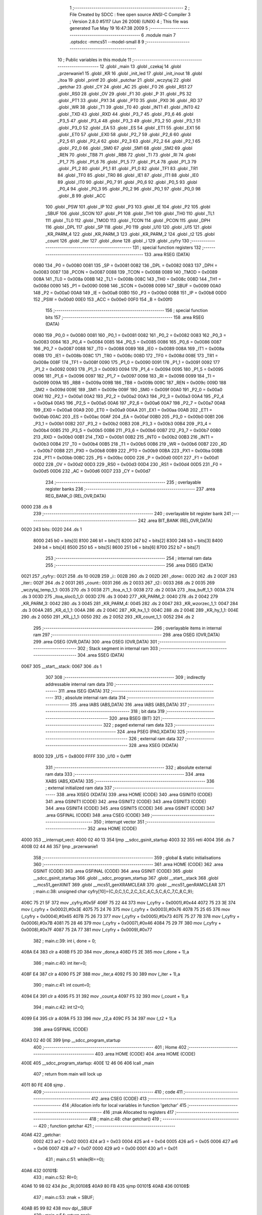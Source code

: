                               1 ;--------------------------------------------------------
                              2 ; File Created by SDCC : free open source ANSI-C Compiler
                              3 ; Version 2.8.0 #5117 (Jun 26 2008) (UNIX)
                              4 ; This file was generated Tue May 19 16:47:38 2009
                              5 ;--------------------------------------------------------
                              6 	.module main
                              7 	.optsdcc -mmcs51 --model-small
                              8 	
                              9 ;--------------------------------------------------------
                             10 ; Public variables in this module
                             11 ;--------------------------------------------------------
                             12 	.globl _main
                             13 	.globl _czekaj
                             14 	.globl _przerwanie1
                             15 	.globl _KR
                             16 	.globl _init_led
                             17 	.globl _init_inout
                             18 	.globl _itoa
                             19 	.globl _printf
                             20 	.globl _putchar
                             21 	.globl _wczytaj
                             22 	.globl _getchar
                             23 	.globl _CY
                             24 	.globl _AC
                             25 	.globl _F0
                             26 	.globl _RS1
                             27 	.globl _RS0
                             28 	.globl _OV
                             29 	.globl _F1
                             30 	.globl _P
                             31 	.globl _PS
                             32 	.globl _PT1
                             33 	.globl _PX1
                             34 	.globl _PT0
                             35 	.globl _PX0
                             36 	.globl _RD
                             37 	.globl _WR
                             38 	.globl _T1
                             39 	.globl _T0
                             40 	.globl _INT1
                             41 	.globl _INT0
                             42 	.globl _TXD
                             43 	.globl _RXD
                             44 	.globl _P3_7
                             45 	.globl _P3_6
                             46 	.globl _P3_5
                             47 	.globl _P3_4
                             48 	.globl _P3_3
                             49 	.globl _P3_2
                             50 	.globl _P3_1
                             51 	.globl _P3_0
                             52 	.globl _EA
                             53 	.globl _ES
                             54 	.globl _ET1
                             55 	.globl _EX1
                             56 	.globl _ET0
                             57 	.globl _EX0
                             58 	.globl _P2_7
                             59 	.globl _P2_6
                             60 	.globl _P2_5
                             61 	.globl _P2_4
                             62 	.globl _P2_3
                             63 	.globl _P2_2
                             64 	.globl _P2_1
                             65 	.globl _P2_0
                             66 	.globl _SM0
                             67 	.globl _SM1
                             68 	.globl _SM2
                             69 	.globl _REN
                             70 	.globl _TB8
                             71 	.globl _RB8
                             72 	.globl _TI
                             73 	.globl _RI
                             74 	.globl _P1_7
                             75 	.globl _P1_6
                             76 	.globl _P1_5
                             77 	.globl _P1_4
                             78 	.globl _P1_3
                             79 	.globl _P1_2
                             80 	.globl _P1_1
                             81 	.globl _P1_0
                             82 	.globl _TF1
                             83 	.globl _TR1
                             84 	.globl _TF0
                             85 	.globl _TR0
                             86 	.globl _IE1
                             87 	.globl _IT1
                             88 	.globl _IE0
                             89 	.globl _IT0
                             90 	.globl _P0_7
                             91 	.globl _P0_6
                             92 	.globl _P0_5
                             93 	.globl _P0_4
                             94 	.globl _P0_3
                             95 	.globl _P0_2
                             96 	.globl _P0_1
                             97 	.globl _P0_0
                             98 	.globl _B
                             99 	.globl _ACC
                            100 	.globl _PSW
                            101 	.globl _IP
                            102 	.globl _P3
                            103 	.globl _IE
                            104 	.globl _P2
                            105 	.globl _SBUF
                            106 	.globl _SCON
                            107 	.globl _P1
                            108 	.globl _TH1
                            109 	.globl _TH0
                            110 	.globl _TL1
                            111 	.globl _TL0
                            112 	.globl _TMOD
                            113 	.globl _TCON
                            114 	.globl _PCON
                            115 	.globl _DPH
                            116 	.globl _DPL
                            117 	.globl _SP
                            118 	.globl _P0
                            119 	.globl _U10
                            120 	.globl _U15
                            121 	.globl _KR_PARM_4
                            122 	.globl _KR_PARM_3
                            123 	.globl _KR_PARM_2
                            124 	.globl _t2
                            125 	.globl _count
                            126 	.globl _iter
                            127 	.globl _done
                            128 	.globl _i
                            129 	.globl _cyfry
                            130 ;--------------------------------------------------------
                            131 ; special function registers
                            132 ;--------------------------------------------------------
                            133 	.area RSEG    (DATA)
                    0080    134 _P0	=	0x0080
                    0081    135 _SP	=	0x0081
                    0082    136 _DPL	=	0x0082
                    0083    137 _DPH	=	0x0083
                    0087    138 _PCON	=	0x0087
                    0088    139 _TCON	=	0x0088
                    0089    140 _TMOD	=	0x0089
                    008A    141 _TL0	=	0x008a
                    008B    142 _TL1	=	0x008b
                    008C    143 _TH0	=	0x008c
                    008D    144 _TH1	=	0x008d
                    0090    145 _P1	=	0x0090
                    0098    146 _SCON	=	0x0098
                    0099    147 _SBUF	=	0x0099
                    00A0    148 _P2	=	0x00a0
                    00A8    149 _IE	=	0x00a8
                    00B0    150 _P3	=	0x00b0
                    00B8    151 _IP	=	0x00b8
                    00D0    152 _PSW	=	0x00d0
                    00E0    153 _ACC	=	0x00e0
                    00F0    154 _B	=	0x00f0
                            155 ;--------------------------------------------------------
                            156 ; special function bits
                            157 ;--------------------------------------------------------
                            158 	.area RSEG    (DATA)
                    0080    159 _P0_0	=	0x0080
                    0081    160 _P0_1	=	0x0081
                    0082    161 _P0_2	=	0x0082
                    0083    162 _P0_3	=	0x0083
                    0084    163 _P0_4	=	0x0084
                    0085    164 _P0_5	=	0x0085
                    0086    165 _P0_6	=	0x0086
                    0087    166 _P0_7	=	0x0087
                    0088    167 _IT0	=	0x0088
                    0089    168 _IE0	=	0x0089
                    008A    169 _IT1	=	0x008a
                    008B    170 _IE1	=	0x008b
                    008C    171 _TR0	=	0x008c
                    008D    172 _TF0	=	0x008d
                    008E    173 _TR1	=	0x008e
                    008F    174 _TF1	=	0x008f
                    0090    175 _P1_0	=	0x0090
                    0091    176 _P1_1	=	0x0091
                    0092    177 _P1_2	=	0x0092
                    0093    178 _P1_3	=	0x0093
                    0094    179 _P1_4	=	0x0094
                    0095    180 _P1_5	=	0x0095
                    0096    181 _P1_6	=	0x0096
                    0097    182 _P1_7	=	0x0097
                    0098    183 _RI	=	0x0098
                    0099    184 _TI	=	0x0099
                    009A    185 _RB8	=	0x009a
                    009B    186 _TB8	=	0x009b
                    009C    187 _REN	=	0x009c
                    009D    188 _SM2	=	0x009d
                    009E    189 _SM1	=	0x009e
                    009F    190 _SM0	=	0x009f
                    00A0    191 _P2_0	=	0x00a0
                    00A1    192 _P2_1	=	0x00a1
                    00A2    193 _P2_2	=	0x00a2
                    00A3    194 _P2_3	=	0x00a3
                    00A4    195 _P2_4	=	0x00a4
                    00A5    196 _P2_5	=	0x00a5
                    00A6    197 _P2_6	=	0x00a6
                    00A7    198 _P2_7	=	0x00a7
                    00A8    199 _EX0	=	0x00a8
                    00A9    200 _ET0	=	0x00a9
                    00AA    201 _EX1	=	0x00aa
                    00AB    202 _ET1	=	0x00ab
                    00AC    203 _ES	=	0x00ac
                    00AF    204 _EA	=	0x00af
                    00B0    205 _P3_0	=	0x00b0
                    00B1    206 _P3_1	=	0x00b1
                    00B2    207 _P3_2	=	0x00b2
                    00B3    208 _P3_3	=	0x00b3
                    00B4    209 _P3_4	=	0x00b4
                    00B5    210 _P3_5	=	0x00b5
                    00B6    211 _P3_6	=	0x00b6
                    00B7    212 _P3_7	=	0x00b7
                    00B0    213 _RXD	=	0x00b0
                    00B1    214 _TXD	=	0x00b1
                    00B2    215 _INT0	=	0x00b2
                    00B3    216 _INT1	=	0x00b3
                    00B4    217 _T0	=	0x00b4
                    00B5    218 _T1	=	0x00b5
                    00B6    219 _WR	=	0x00b6
                    00B7    220 _RD	=	0x00b7
                    00B8    221 _PX0	=	0x00b8
                    00B9    222 _PT0	=	0x00b9
                    00BA    223 _PX1	=	0x00ba
                    00BB    224 _PT1	=	0x00bb
                    00BC    225 _PS	=	0x00bc
                    00D0    226 _P	=	0x00d0
                    00D1    227 _F1	=	0x00d1
                    00D2    228 _OV	=	0x00d2
                    00D3    229 _RS0	=	0x00d3
                    00D4    230 _RS1	=	0x00d4
                    00D5    231 _F0	=	0x00d5
                    00D6    232 _AC	=	0x00d6
                    00D7    233 _CY	=	0x00d7
                            234 ;--------------------------------------------------------
                            235 ; overlayable register banks
                            236 ;--------------------------------------------------------
                            237 	.area REG_BANK_0	(REL,OVR,DATA)
   0000                     238 	.ds 8
                            239 ;--------------------------------------------------------
                            240 ; overlayable bit register bank
                            241 ;--------------------------------------------------------
                            242 	.area BIT_BANK	(REL,OVR,DATA)
   0020                     243 bits:
   0020                     244 	.ds 1
                    8000    245 	b0 = bits[0]
                    8100    246 	b1 = bits[1]
                    8200    247 	b2 = bits[2]
                    8300    248 	b3 = bits[3]
                    8400    249 	b4 = bits[4]
                    8500    250 	b5 = bits[5]
                    8600    251 	b6 = bits[6]
                    8700    252 	b7 = bits[7]
                            253 ;--------------------------------------------------------
                            254 ; internal ram data
                            255 ;--------------------------------------------------------
                            256 	.area DSEG    (DATA)
   0021                     257 _cyfry::
   0021                     258 	.ds 10
   002B                     259 _i::
   002B                     260 	.ds 2
   002D                     261 _done::
   002D                     262 	.ds 2
   002F                     263 _iter::
   002F                     264 	.ds 2
   0031                     265 _count::
   0031                     266 	.ds 2
   0033                     267 _t2::
   0033                     268 	.ds 2
   0035                     269 _wczytaj_temp_1_1:
   0035                     270 	.ds 3
   0038                     271 _itoa_n_1_1:
   0038                     272 	.ds 2
   003A                     273 _itoa_buff_1_1:
   003A                     274 	.ds 3
   003D                     275 _itoa_sloc0_1_0:
   003D                     276 	.ds 3
   0040                     277 _KR_PARM_2:
   0040                     278 	.ds 2
   0042                     279 _KR_PARM_3:
   0042                     280 	.ds 3
   0045                     281 _KR_PARM_4:
   0045                     282 	.ds 2
   0047                     283 _KR_wzorzec_1_1:
   0047                     284 	.ds 3
   004A                     285 _KR_d_1_1:
   004A                     286 	.ds 2
   004C                     287 _KR_hx_1_1:
   004C                     288 	.ds 2
   004E                     289 _KR_hy_1_1:
   004E                     290 	.ds 2
   0050                     291 _KR_j_1_1:
   0050                     292 	.ds 2
   0052                     293 _KR_count_1_1:
   0052                     294 	.ds 2
                            295 ;--------------------------------------------------------
                            296 ; overlayable items in internal ram 
                            297 ;--------------------------------------------------------
                            298 	.area	OSEG    (OVR,DATA)
                            299 	.area	OSEG    (OVR,DATA)
                            300 	.area	OSEG    (OVR,DATA)
                            301 ;--------------------------------------------------------
                            302 ; Stack segment in internal ram 
                            303 ;--------------------------------------------------------
                            304 	.area	SSEG	(DATA)
   0067                     305 __start__stack:
   0067                     306 	.ds	1
                            307 
                            308 ;--------------------------------------------------------
                            309 ; indirectly addressable internal ram data
                            310 ;--------------------------------------------------------
                            311 	.area ISEG    (DATA)
                            312 ;--------------------------------------------------------
                            313 ; absolute internal ram data
                            314 ;--------------------------------------------------------
                            315 	.area IABS    (ABS,DATA)
                            316 	.area IABS    (ABS,DATA)
                            317 ;--------------------------------------------------------
                            318 ; bit data
                            319 ;--------------------------------------------------------
                            320 	.area BSEG    (BIT)
                            321 ;--------------------------------------------------------
                            322 ; paged external ram data
                            323 ;--------------------------------------------------------
                            324 	.area PSEG    (PAG,XDATA)
                            325 ;--------------------------------------------------------
                            326 ; external ram data
                            327 ;--------------------------------------------------------
                            328 	.area XSEG    (XDATA)
                    8000    329 _U15	=	0x8000
                    FFFF    330 _U10	=	0xffff
                            331 ;--------------------------------------------------------
                            332 ; absolute external ram data
                            333 ;--------------------------------------------------------
                            334 	.area XABS    (ABS,XDATA)
                            335 ;--------------------------------------------------------
                            336 ; external initialized ram data
                            337 ;--------------------------------------------------------
                            338 	.area XISEG   (XDATA)
                            339 	.area HOME    (CODE)
                            340 	.area GSINIT0 (CODE)
                            341 	.area GSINIT1 (CODE)
                            342 	.area GSINIT2 (CODE)
                            343 	.area GSINIT3 (CODE)
                            344 	.area GSINIT4 (CODE)
                            345 	.area GSINIT5 (CODE)
                            346 	.area GSINIT  (CODE)
                            347 	.area GSFINAL (CODE)
                            348 	.area CSEG    (CODE)
                            349 ;--------------------------------------------------------
                            350 ; interrupt vector 
                            351 ;--------------------------------------------------------
                            352 	.area HOME    (CODE)
   4000                     353 __interrupt_vect:
   4000 02 40 13            354 	ljmp	__sdcc_gsinit_startup
   4003 32                  355 	reti
   4004                     356 	.ds	7
   400B 02 44 A6            357 	ljmp	_przerwanie1
                            358 ;--------------------------------------------------------
                            359 ; global & static initialisations
                            360 ;--------------------------------------------------------
                            361 	.area HOME    (CODE)
                            362 	.area GSINIT  (CODE)
                            363 	.area GSFINAL (CODE)
                            364 	.area GSINIT  (CODE)
                            365 	.globl __sdcc_gsinit_startup
                            366 	.globl __sdcc_program_startup
                            367 	.globl __start__stack
                            368 	.globl __mcs51_genXINIT
                            369 	.globl __mcs51_genXRAMCLEAR
                            370 	.globl __mcs51_genRAMCLEAR
                            371 ;	main.c:38: unsigned char cyfry[10]={C_0,C_1,C_2,C_3,C_4,C_5,C_6,C_7,C_8,C_9};
   406C 75 21 5F            372 	mov	_cyfry,#0x5F
   406F 75 22 44            373 	mov	(_cyfry + 0x0001),#0x44
   4072 75 23 3E            374 	mov	(_cyfry + 0x0002),#0x3E
   4075 75 24 76            375 	mov	(_cyfry + 0x0003),#0x76
   4078 75 25 65            376 	mov	(_cyfry + 0x0004),#0x65
   407B 75 26 73            377 	mov	(_cyfry + 0x0005),#0x73
   407E 75 27 7B            378 	mov	(_cyfry + 0x0006),#0x7B
   4081 75 28 46            379 	mov	(_cyfry + 0x0007),#0x46
   4084 75 29 7F            380 	mov	(_cyfry + 0x0008),#0x7F
   4087 75 2A 77            381 	mov	(_cyfry + 0x0009),#0x77
                            382 ;	main.c:39: int i, done = 0;
   408A E4                  383 	clr	a
   408B F5 2D               384 	mov	_done,a
   408D F5 2E               385 	mov	(_done + 1),a
                            386 ;	main.c:40: int iter=0;
   408F E4                  387 	clr	a
   4090 F5 2F               388 	mov	_iter,a
   4092 F5 30               389 	mov	(_iter + 1),a
                            390 ;	main.c:41: int count=0;
   4094 E4                  391 	clr	a
   4095 F5 31               392 	mov	_count,a
   4097 F5 32               393 	mov	(_count + 1),a
                            394 ;	main.c:42: int t2=0;
   4099 E4                  395 	clr	a
   409A F5 33               396 	mov	_t2,a
   409C F5 34               397 	mov	(_t2 + 1),a
                            398 	.area GSFINAL (CODE)
   40A3 02 40 0E            399 	ljmp	__sdcc_program_startup
                            400 ;--------------------------------------------------------
                            401 ; Home
                            402 ;--------------------------------------------------------
                            403 	.area HOME    (CODE)
                            404 	.area HOME    (CODE)
   400E                     405 __sdcc_program_startup:
   400E 12 46 06            406 	lcall	_main
                            407 ;	return from main will lock up
   4011 80 FE               408 	sjmp .
                            409 ;--------------------------------------------------------
                            410 ; code
                            411 ;--------------------------------------------------------
                            412 	.area CSEG    (CODE)
                            413 ;------------------------------------------------------------
                            414 ;Allocation info for local variables in function 'getchar'
                            415 ;------------------------------------------------------------
                            416 ;znak                      Allocated to registers 
                            417 ;------------------------------------------------------------
                            418 ;	main.c:48: char getchar()
                            419 ;	-----------------------------------------
                            420 ;	 function getchar
                            421 ;	-----------------------------------------
   40A6                     422 _getchar:
                    0002    423 	ar2 = 0x02
                    0003    424 	ar3 = 0x03
                    0004    425 	ar4 = 0x04
                    0005    426 	ar5 = 0x05
                    0006    427 	ar6 = 0x06
                    0007    428 	ar7 = 0x07
                    0000    429 	ar0 = 0x00
                    0001    430 	ar1 = 0x01
                            431 ;	main.c:51: while(RI==0);
   40A6                     432 00101$:
                            433 ;	main.c:52: RI=0;	
   40A6 10 98 02            434 	jbc	_RI,00108$
   40A9 80 FB               435 	sjmp	00101$
   40AB                     436 00108$:
                            437 ;	main.c:53: znak = SBUF;
   40AB 85 99 82            438 	mov	dpl,_SBUF
                            439 ;	main.c:54: return znak;
   40AE 22                  440 	ret
                            441 ;------------------------------------------------------------
                            442 ;Allocation info for local variables in function 'wczytaj'
                            443 ;------------------------------------------------------------
                            444 ;k                         Allocated to registers r7 r0 
                            445 ;max                       Allocated to registers r2 r3 
                            446 ;temp                      Allocated with name '_wczytaj_temp_1_1'
                            447 ;------------------------------------------------------------
                            448 ;	main.c:57: char* wczytaj()
                            449 ;	-----------------------------------------
                            450 ;	 function wczytaj
                            451 ;	-----------------------------------------
   40AF                     452 _wczytaj:
                            453 ;	main.c:60: int max=1024;
   40AF 7A 00               454 	mov	r2,#0x00
   40B1 7B 04               455 	mov	r3,#0x04
                            456 ;	main.c:61: char *temp=(char*)malloc(sizeof(char)*1024);
   40B3 90 04 00            457 	mov	dptr,#0x0400
   40B6 C0 02               458 	push	ar2
   40B8 C0 03               459 	push	ar3
   40BA 12 49 5B            460 	lcall	_malloc
   40BD AC 82               461 	mov	r4,dpl
   40BF AD 83               462 	mov	r5,dph
   40C1 D0 03               463 	pop	ar3
   40C3 D0 02               464 	pop	ar2
   40C5 8C 35               465 	mov	_wczytaj_temp_1_1,r4
   40C7 8D 36               466 	mov	(_wczytaj_temp_1_1 + 1),r5
   40C9 75 37 00            467 	mov	(_wczytaj_temp_1_1 + 2),#0x00
                            468 ;	main.c:62: while((temp[k]=getchar())!='#')
   40CC 7F 00               469 	mov	r7,#0x00
   40CE 78 00               470 	mov	r0,#0x00
   40D0                     471 00103$:
   40D0 EF                  472 	mov	a,r7
   40D1 25 35               473 	add	a,_wczytaj_temp_1_1
   40D3 F9                  474 	mov	r1,a
   40D4 E8                  475 	mov	a,r0
   40D5 35 36               476 	addc	a,(_wczytaj_temp_1_1 + 1)
   40D7 FC                  477 	mov	r4,a
   40D8 AD 37               478 	mov	r5,(_wczytaj_temp_1_1 + 2)
   40DA C0 02               479 	push	ar2
   40DC C0 03               480 	push	ar3
   40DE C0 04               481 	push	ar4
   40E0 C0 05               482 	push	ar5
   40E2 C0 07               483 	push	ar7
   40E4 C0 00               484 	push	ar0
   40E6 C0 01               485 	push	ar1
   40E8 12 40 A6            486 	lcall	_getchar
   40EB AE 82               487 	mov	r6,dpl
   40ED D0 01               488 	pop	ar1
   40EF D0 00               489 	pop	ar0
   40F1 D0 07               490 	pop	ar7
   40F3 D0 05               491 	pop	ar5
   40F5 D0 04               492 	pop	ar4
   40F7 D0 03               493 	pop	ar3
   40F9 D0 02               494 	pop	ar2
   40FB 89 82               495 	mov	dpl,r1
   40FD 8C 83               496 	mov	dph,r4
   40FF 8D F0               497 	mov	b,r5
   4101 EE                  498 	mov	a,r6
   4102 12 47 F1            499 	lcall	__gptrput
   4105 BE 23 02            500 	cjne	r6,#0x23,00112$
   4108 80 3D               501 	sjmp	00105$
   410A                     502 00112$:
                            503 ;	main.c:64: ++k;
   410A 0F                  504 	inc	r7
   410B BF 00 01            505 	cjne	r7,#0x00,00113$
   410E 08                  506 	inc	r0
   410F                     507 00113$:
                            508 ;	main.c:65: if(k>=max)
   410F C3                  509 	clr	c
   4110 EF                  510 	mov	a,r7
   4111 9A                  511 	subb	a,r2
   4112 E8                  512 	mov	a,r0
   4113 64 80               513 	xrl	a,#0x80
   4115 8B F0               514 	mov	b,r3
   4117 63 F0 80            515 	xrl	b,#0x80
   411A 95 F0               516 	subb	a,b
   411C 40 B2               517 	jc	00103$
                            518 ;	main.c:67: max*=2;
   411E EB                  519 	mov	a,r3
   411F CA                  520 	xch	a,r2
   4120 25 E0               521 	add	a,acc
   4122 CA                  522 	xch	a,r2
   4123 33                  523 	rlc	a
   4124 FB                  524 	mov	r3,a
                            525 ;	main.c:68: realloc(temp,max);
   4125 8A 08               526 	mov	_realloc_PARM_2,r2
   4127 8B 09               527 	mov	(_realloc_PARM_2 + 1),r3
   4129 85 35 82            528 	mov	dpl,_wczytaj_temp_1_1
   412C 85 36 83            529 	mov	dph,(_wczytaj_temp_1_1 + 1)
   412F 85 37 F0            530 	mov	b,(_wczytaj_temp_1_1 + 2)
   4132 C0 02               531 	push	ar2
   4134 C0 03               532 	push	ar3
   4136 C0 07               533 	push	ar7
   4138 C0 00               534 	push	ar0
   413A 12 46 17            535 	lcall	_realloc
   413D D0 00               536 	pop	ar0
   413F D0 07               537 	pop	ar7
   4141 D0 03               538 	pop	ar3
   4143 D0 02               539 	pop	ar2
   4145 80 89               540 	sjmp	00103$
   4147                     541 00105$:
                            542 ;	main.c:71: temp[k]='\0';
   4147 89 82               543 	mov	dpl,r1
   4149 8C 83               544 	mov	dph,r4
   414B 8D F0               545 	mov	b,r5
   414D E4                  546 	clr	a
   414E 12 47 F1            547 	lcall	__gptrput
                            548 ;	main.c:72: return temp;
   4151 85 35 82            549 	mov	dpl,_wczytaj_temp_1_1
   4154 85 36 83            550 	mov	dph,(_wczytaj_temp_1_1 + 1)
   4157 85 37 F0            551 	mov	b,(_wczytaj_temp_1_1 + 2)
   415A 22                  552 	ret
                            553 ;------------------------------------------------------------
                            554 ;Allocation info for local variables in function 'putchar'
                            555 ;------------------------------------------------------------
                            556 ;znak                      Allocated to registers 
                            557 ;------------------------------------------------------------
                            558 ;	main.c:75: void putchar(char znak)
                            559 ;	-----------------------------------------
                            560 ;	 function putchar
                            561 ;	-----------------------------------------
   415B                     562 _putchar:
   415B 85 82 99            563 	mov	_SBUF,dpl
                            564 ;	main.c:78: while(TI==0);	
   415E                     565 00101$:
                            566 ;	main.c:79: TI = 0;	
   415E 10 99 02            567 	jbc	_TI,00108$
   4161 80 FB               568 	sjmp	00101$
   4163                     569 00108$:
   4163 22                  570 	ret
                            571 ;------------------------------------------------------------
                            572 ;Allocation info for local variables in function 'printf'
                            573 ;------------------------------------------------------------
                            574 ;temp                      Allocated to registers r2 r3 r4 
                            575 ;------------------------------------------------------------
                            576 ;	main.c:82: void printf(char *temp)
                            577 ;	-----------------------------------------
                            578 ;	 function printf
                            579 ;	-----------------------------------------
   4164                     580 _printf:
   4164 AA 82               581 	mov	r2,dpl
   4166 AB 83               582 	mov	r3,dph
   4168 AC F0               583 	mov	r4,b
                            584 ;	main.c:84: while(temp[i]!=0)
   416A E4                  585 	clr	a
   416B F5 2B               586 	mov	_i,a
   416D F5 2C               587 	mov	(_i + 1),a
                            588 ;	main.c:85: {
   416F                     589 00101$:
   416F E5 2B               590 	mov	a,_i
   4171 2A                  591 	add	a,r2
   4172 FD                  592 	mov	r5,a
   4173 E5 2C               593 	mov	a,(_i + 1)
   4175 3B                  594 	addc	a,r3
   4176 FE                  595 	mov	r6,a
   4177 8C 07               596 	mov	ar7,r4
   4179 8D 82               597 	mov	dpl,r5
   417B 8E 83               598 	mov	dph,r6
   417D 8F F0               599 	mov	b,r7
   417F 12 4B C2            600 	lcall	__gptrget
   4182 FD                  601 	mov	r5,a
   4183 60 1B               602 	jz	00103$
                            603 ;	main.c:87: i++;
   4185 8D 82               604 	mov	dpl,r5
   4187 C0 02               605 	push	ar2
   4189 C0 03               606 	push	ar3
   418B C0 04               607 	push	ar4
   418D 12 41 5B            608 	lcall	_putchar
   4190 D0 04               609 	pop	ar4
   4192 D0 03               610 	pop	ar3
   4194 D0 02               611 	pop	ar2
                            612 ;	main.c:88: }
   4196 05 2B               613 	inc	_i
   4198 E4                  614 	clr	a
   4199 B5 2B D3            615 	cjne	a,_i,00101$
   419C 05 2C               616 	inc	(_i + 1)
   419E 80 CF               617 	sjmp	00101$
   41A0                     618 00103$:
                            619 ;	main.c:90: }
   41A0 75 82 0A            620 	mov	dpl,#0x0A
   41A3 02 41 5B            621 	ljmp	_putchar
                            622 ;------------------------------------------------------------
                            623 ;Allocation info for local variables in function 'itoa'
                            624 ;------------------------------------------------------------
                            625 ;n                         Allocated with name '_itoa_n_1_1'
                            626 ;temp                      Allocated to registers r4 r5 
                            627 ;k                         Allocated to registers r4 r5 
                            628 ;buff                      Allocated with name '_itoa_buff_1_1'
                            629 ;sloc0                     Allocated with name '_itoa_sloc0_1_0'
                            630 ;------------------------------------------------------------
                            631 ;	main.c:93: {
                            632 ;	-----------------------------------------
                            633 ;	 function itoa
                            634 ;	-----------------------------------------
   41A6                     635 _itoa:
   41A6 85 82 38            636 	mov	_itoa_n_1_1,dpl
   41A9 85 83 39            637 	mov	(_itoa_n_1_1 + 1),dph
                            638 ;	main.c:95: char *buff;
   41AC AC 38               639 	mov	r4,_itoa_n_1_1
   41AE AD 39               640 	mov	r5,(_itoa_n_1_1 + 1)
                            641 ;	main.c:97: {
   41B0 E5 38               642 	mov	a,_itoa_n_1_1
   41B2 45 39               643 	orl	a,(_itoa_n_1_1 + 1)
   41B4 70 37               644 	jnz	00115$
                            645 ;	main.c:99: buff[0]='0';
   41B6 90 00 02            646 	mov	dptr,#0x0002
   41B9 12 49 5B            647 	lcall	_malloc
   41BC AE 82               648 	mov	r6,dpl
   41BE AF 83               649 	mov	r7,dph
   41C0 8E 3A               650 	mov	_itoa_buff_1_1,r6
   41C2 8F 3B               651 	mov	(_itoa_buff_1_1 + 1),r7
   41C4 75 3C 00            652 	mov	(_itoa_buff_1_1 + 2),#0x00
                            653 ;	main.c:100: buff[1]=0;
   41C7 85 3A 82            654 	mov	dpl,_itoa_buff_1_1
   41CA 85 3B 83            655 	mov	dph,(_itoa_buff_1_1 + 1)
   41CD 85 3C F0            656 	mov	b,(_itoa_buff_1_1 + 2)
   41D0 74 30               657 	mov	a,#0x30
   41D2 12 47 F1            658 	lcall	__gptrput
                            659 ;	main.c:101: }
   41D5 74 01               660 	mov	a,#0x01
   41D7 25 3A               661 	add	a,_itoa_buff_1_1
   41D9 F9                  662 	mov	r1,a
   41DA E4                  663 	clr	a
   41DB 35 3B               664 	addc	a,(_itoa_buff_1_1 + 1)
   41DD FE                  665 	mov	r6,a
   41DE AF 3C               666 	mov	r7,(_itoa_buff_1_1 + 2)
   41E0 89 82               667 	mov	dpl,r1
   41E2 8E 83               668 	mov	dph,r6
   41E4 8F F0               669 	mov	b,r7
   41E6 E4                  670 	clr	a
   41E7 12 47 F1            671 	lcall	__gptrput
   41EA 02 42 C0            672 	ljmp	00106$
                            673 ;	main.c:105: {
   41ED                     674 00115$:
   41ED 7E 00               675 	mov	r6,#0x00
   41EF 7F 00               676 	mov	r7,#0x00
   41F1                     677 00101$:
   41F1 C3                  678 	clr	c
   41F2 E4                  679 	clr	a
   41F3 9C                  680 	subb	a,r4
   41F4 74 80               681 	mov	a,#(0x00 ^ 0x80)
   41F6 8D F0               682 	mov	b,r5
   41F8 63 F0 80            683 	xrl	b,#0x80
   41FB 95 F0               684 	subb	a,b
   41FD 50 20               685 	jnc	00118$
                            686 ;	main.c:107: k++;
   41FF 75 54 0A            687 	mov	__divsint_PARM_2,#0x0A
   4202 E4                  688 	clr	a
   4203 F5 55               689 	mov	(__divsint_PARM_2 + 1),a
   4205 8C 82               690 	mov	dpl,r4
   4207 8D 83               691 	mov	dph,r5
   4209 C0 06               692 	push	ar6
   420B C0 07               693 	push	ar7
   420D 12 4C 14            694 	lcall	__divsint
   4210 AC 82               695 	mov	r4,dpl
   4212 AD 83               696 	mov	r5,dph
   4214 D0 07               697 	pop	ar7
   4216 D0 06               698 	pop	ar6
                            699 ;	main.c:108: }
   4218 0E                  700 	inc	r6
   4219 BE 00 D5            701 	cjne	r6,#0x00,00101$
   421C 0F                  702 	inc	r7
   421D 80 D2               703 	sjmp	00101$
   421F                     704 00118$:
   421F 8E 04               705 	mov	ar4,r6
   4221 8F 05               706 	mov	ar5,r7
                            707 ;	main.c:110: buff[k]=0;
   4223 8E 82               708 	mov	dpl,r6
   4225 8F 83               709 	mov	dph,r7
   4227 A3                  710 	inc	dptr
   4228 C0 04               711 	push	ar4
   422A C0 05               712 	push	ar5
   422C C0 06               713 	push	ar6
   422E C0 07               714 	push	ar7
   4230 12 49 5B            715 	lcall	_malloc
   4233 A8 82               716 	mov	r0,dpl
   4235 A9 83               717 	mov	r1,dph
   4237 D0 07               718 	pop	ar7
   4239 D0 06               719 	pop	ar6
   423B D0 05               720 	pop	ar5
   423D D0 04               721 	pop	ar4
   423F 88 3A               722 	mov	_itoa_buff_1_1,r0
   4241 89 3B               723 	mov	(_itoa_buff_1_1 + 1),r1
   4243 75 3C 00            724 	mov	(_itoa_buff_1_1 + 2),#0x00
                            725 ;	main.c:111: for(k;k>0;--k)
   4246 EE                  726 	mov	a,r6
   4247 25 3A               727 	add	a,_itoa_buff_1_1
   4249 FE                  728 	mov	r6,a
   424A EF                  729 	mov	a,r7
   424B 35 3B               730 	addc	a,(_itoa_buff_1_1 + 1)
   424D FF                  731 	mov	r7,a
   424E A8 3C               732 	mov	r0,(_itoa_buff_1_1 + 2)
   4250 8E 82               733 	mov	dpl,r6
   4252 8F 83               734 	mov	dph,r7
   4254 88 F0               735 	mov	b,r0
   4256 E4                  736 	clr	a
   4257 12 47 F1            737 	lcall	__gptrput
                            738 ;	main.c:112: {
   425A                     739 00107$:
   425A C3                  740 	clr	c
   425B E4                  741 	clr	a
   425C 9C                  742 	subb	a,r4
   425D 74 80               743 	mov	a,#(0x00 ^ 0x80)
   425F 8D F0               744 	mov	b,r5
   4261 63 F0 80            745 	xrl	b,#0x80
   4264 95 F0               746 	subb	a,b
   4266 50 58               747 	jnc	00106$
                            748 ;	main.c:114: n/=10;
   4268 EC                  749 	mov	a,r4
   4269 24 FF               750 	add	a,#0xff
   426B FE                  751 	mov	r6,a
   426C ED                  752 	mov	a,r5
   426D 34 FF               753 	addc	a,#0xff
   426F FF                  754 	mov	r7,a
   4270 EE                  755 	mov	a,r6
   4271 25 3A               756 	add	a,_itoa_buff_1_1
   4273 F5 3D               757 	mov	_itoa_sloc0_1_0,a
   4275 EF                  758 	mov	a,r7
   4276 35 3B               759 	addc	a,(_itoa_buff_1_1 + 1)
   4278 F5 3E               760 	mov	(_itoa_sloc0_1_0 + 1),a
   427A 85 3C 3F            761 	mov	(_itoa_sloc0_1_0 + 2),(_itoa_buff_1_1 + 2)
   427D 75 54 0A            762 	mov	__modsint_PARM_2,#0x0A
   4280 E4                  763 	clr	a
   4281 F5 55               764 	mov	(__modsint_PARM_2 + 1),a
   4283 85 38 82            765 	mov	dpl,_itoa_n_1_1
   4286 85 39 83            766 	mov	dph,(_itoa_n_1_1 + 1)
   4289 C0 06               767 	push	ar6
   428B C0 07               768 	push	ar7
   428D 12 4B DE            769 	lcall	__modsint
   4290 AB 82               770 	mov	r3,dpl
   4292 74 30               771 	mov	a,#0x30
   4294 2B                  772 	add	a,r3
   4295 85 3D 82            773 	mov	dpl,_itoa_sloc0_1_0
   4298 85 3E 83            774 	mov	dph,(_itoa_sloc0_1_0 + 1)
   429B 85 3F F0            775 	mov	b,(_itoa_sloc0_1_0 + 2)
   429E 12 47 F1            776 	lcall	__gptrput
                            777 ;	main.c:115: }
   42A1 75 54 0A            778 	mov	__divsint_PARM_2,#0x0A
   42A4 E4                  779 	clr	a
   42A5 F5 55               780 	mov	(__divsint_PARM_2 + 1),a
   42A7 85 38 82            781 	mov	dpl,_itoa_n_1_1
   42AA 85 39 83            782 	mov	dph,(_itoa_n_1_1 + 1)
   42AD 12 4C 14            783 	lcall	__divsint
   42B0 85 82 38            784 	mov	_itoa_n_1_1,dpl
   42B3 85 83 39            785 	mov	(_itoa_n_1_1 + 1),dph
   42B6 D0 07               786 	pop	ar7
   42B8 D0 06               787 	pop	ar6
                            788 ;	main.c:112: {
   42BA 8E 04               789 	mov	ar4,r6
   42BC 8F 05               790 	mov	ar5,r7
   42BE 80 9A               791 	sjmp	00107$
   42C0                     792 00106$:
                            793 ;	main.c:118: }
   42C0 85 3A 82            794 	mov	dpl,_itoa_buff_1_1
   42C3 85 3B 83            795 	mov	dph,(_itoa_buff_1_1 + 1)
   42C6 85 3C F0            796 	mov	b,(_itoa_buff_1_1 + 2)
   42C9 22                  797 	ret
                            798 ;------------------------------------------------------------
                            799 ;Allocation info for local variables in function 'init_inout'
                            800 ;------------------------------------------------------------
                            801 ;------------------------------------------------------------
                            802 ;	main.c:121: {
                            803 ;	-----------------------------------------
                            804 ;	 function init_inout
                            805 ;	-----------------------------------------
   42CA                     806 _init_inout:
                            807 ;	main.c:123: TMOD &= 0x0f;
   42CA 75 98 50            808 	mov	_SCON,#0x50
                            809 ;	main.c:124: TMOD |= 0x20;
   42CD 53 89 0F            810 	anl	_TMOD,#0x0F
                            811 ;	main.c:125: TH1=TL1=0xFD;	
   42D0 43 89 20            812 	orl	_TMOD,#0x20
                            813 ;	main.c:126: PCON=0x80;
   42D3 75 8B FD            814 	mov	_TL1,#0xFD
   42D6 75 8D FD            815 	mov	_TH1,#0xFD
                            816 ;	main.c:127: TCON=0x40; 
   42D9 75 87 80            817 	mov	_PCON,#0x80
                            818 ;	main.c:128: RI=0;
   42DC 75 88 40            819 	mov	_TCON,#0x40
                            820 ;	main.c:129: SBUF=0xf0;
   42DF C2 98               821 	clr	_RI
                            822 ;	main.c:130: TI=0;
   42E1 75 99 F0            823 	mov	_SBUF,#0xF0
                            824 ;	main.c:131: }
   42E4 C2 99               825 	clr	_TI
   42E6 22                  826 	ret
                            827 ;------------------------------------------------------------
                            828 ;Allocation info for local variables in function 'init_led'
                            829 ;------------------------------------------------------------
                            830 ;------------------------------------------------------------
                            831 ;	main.c:134: {
                            832 ;	-----------------------------------------
                            833 ;	 function init_led
                            834 ;	-----------------------------------------
   42E7                     835 _init_led:
                            836 ;	main.c:136: TMOD=0x02;
   42E7 75 8A 00            837 	mov	_TL0,#0x00
   42EA 75 8C 00            838 	mov	_TH0,#0x00
                            839 ;	main.c:137: TCON=0x10;
   42ED 75 89 02            840 	mov	_TMOD,#0x02
                            841 ;	main.c:138: IE=0x82;
   42F0 75 88 10            842 	mov	_TCON,#0x10
                            843 ;	main.c:139: putchar(' ');
   42F3 75 A8 82            844 	mov	_IE,#0x82
                            845 ;	main.c:140: }
   42F6 75 82 20            846 	mov	dpl,#0x20
   42F9 02 41 5B            847 	ljmp	_putchar
                            848 ;------------------------------------------------------------
                            849 ;Allocation info for local variables in function 'KR'
                            850 ;------------------------------------------------------------
                            851 ;m                         Allocated with name '_KR_PARM_2'
                            852 ;tekst                     Allocated with name '_KR_PARM_3'
                            853 ;n                         Allocated with name '_KR_PARM_4'
                            854 ;wzorzec                   Allocated with name '_KR_wzorzec_1_1'
                            855 ;d                         Allocated with name '_KR_d_1_1'
                            856 ;hx                        Allocated with name '_KR_hx_1_1'
                            857 ;hy                        Allocated with name '_KR_hy_1_1'
                            858 ;i                         Allocated to registers r7 r0 
                            859 ;j                         Allocated with name '_KR_j_1_1'
                            860 ;count                     Allocated with name '_KR_count_1_1'
                            861 ;------------------------------------------------------------
                            862 ;	main.c:143: {
                            863 ;	-----------------------------------------
                            864 ;	 function KR
                            865 ;	-----------------------------------------
   42FC                     866 _KR:
   42FC 85 82 47            867 	mov	_KR_wzorzec_1_1,dpl
   42FF 85 83 48            868 	mov	(_KR_wzorzec_1_1 + 1),dph
   4302 85 F0 49            869 	mov	(_KR_wzorzec_1_1 + 2),b
                            870 ;	main.c:147: d = (d<<1);
   4305 75 4A 01            871 	mov	_KR_d_1_1,#0x01
   4308 E4                  872 	clr	a
   4309 F5 4B               873 	mov	(_KR_d_1_1 + 1),a
   430B 7F 01               874 	mov	r7,#0x01
   430D 78 00               875 	mov	r0,#0x00
   430F                     876 00107$:
   430F C3                  877 	clr	c
   4310 EF                  878 	mov	a,r7
   4311 95 40               879 	subb	a,_KR_PARM_2
   4313 E8                  880 	mov	a,r0
   4314 64 80               881 	xrl	a,#0x80
   4316 85 41 F0            882 	mov	b,(_KR_PARM_2 + 1)
   4319 63 F0 80            883 	xrl	b,#0x80
   431C 95 F0               884 	subb	a,b
   431E 50 12               885 	jnc	00110$
                            886 ;	main.c:148: 
   4320 E5 4B               887 	mov	a,(_KR_d_1_1 + 1)
   4322 C5 4A               888 	xch	a,_KR_d_1_1
   4324 25 E0               889 	add	a,acc
   4326 C5 4A               890 	xch	a,_KR_d_1_1
   4328 33                  891 	rlc	a
   4329 F5 4B               892 	mov	(_KR_d_1_1 + 1),a
                            893 ;	main.c:147: d = (d<<1);
   432B 0F                  894 	inc	r7
   432C BF 00 E0            895 	cjne	r7,#0x00,00107$
   432F 08                  896 	inc	r0
   4330 80 DD               897 	sjmp	00107$
   4332                     898 00110$:
                            899 ;	main.c:150: {
   4332 E4                  900 	clr a
   4333 F5 4C               901 	mov _KR_hx_1_1,a
   4335 F5 4D               902 	mov (_KR_hx_1_1 + 1),a
   4337 F5 4E               903 	mov _KR_hy_1_1,a
   4339 F5 4F               904 	mov (_KR_hy_1_1 + 1),a
   433B F8                  905 	mov r0,a
   433C FD                  906 	mov r5,a
   433D                     907 00111$:
   433D C3                  908 	clr	c
   433E E8                  909 	mov	a,r0
   433F 95 40               910 	subb	a,_KR_PARM_2
   4341 ED                  911 	mov	a,r5
   4342 64 80               912 	xrl	a,#0x80
   4344 85 41 F0            913 	mov	b,(_KR_PARM_2 + 1)
   4347 63 F0 80            914 	xrl	b,#0x80
   434A 95 F0               915 	subb	a,b
   434C 50 59               916 	jnc	00114$
                            917 ;	main.c:152: hy = ((hy<<1) + tekst[i]);
   434E E5 4C               918 	mov	a,_KR_hx_1_1
   4350 25 4C               919 	add	a,_KR_hx_1_1
   4352 FE                  920 	mov	r6,a
   4353 E5 4D               921 	mov	a,(_KR_hx_1_1 + 1)
   4355 33                  922 	rlc	a
   4356 FA                  923 	mov	r2,a
   4357 E8                  924 	mov	a,r0
   4358 25 47               925 	add	a,_KR_wzorzec_1_1
   435A FB                  926 	mov	r3,a
   435B ED                  927 	mov	a,r5
   435C 35 48               928 	addc	a,(_KR_wzorzec_1_1 + 1)
   435E FC                  929 	mov	r4,a
   435F AF 49               930 	mov	r7,(_KR_wzorzec_1_1 + 2)
   4361 8B 82               931 	mov	dpl,r3
   4363 8C 83               932 	mov	dph,r4
   4365 8F F0               933 	mov	b,r7
   4367 12 4B C2            934 	lcall	__gptrget
   436A FB                  935 	mov	r3,a
   436B 33                  936 	rlc	a
   436C 95 E0               937 	subb	a,acc
   436E FC                  938 	mov	r4,a
   436F EB                  939 	mov	a,r3
   4370 2E                  940 	add	a,r6
   4371 F5 4C               941 	mov	_KR_hx_1_1,a
   4373 EC                  942 	mov	a,r4
   4374 3A                  943 	addc	a,r2
   4375 F5 4D               944 	mov	(_KR_hx_1_1 + 1),a
                            945 ;	main.c:153: }
   4377 E5 4E               946 	mov	a,_KR_hy_1_1
   4379 25 4E               947 	add	a,_KR_hy_1_1
   437B FA                  948 	mov	r2,a
   437C E5 4F               949 	mov	a,(_KR_hy_1_1 + 1)
   437E 33                  950 	rlc	a
   437F FB                  951 	mov	r3,a
   4380 E8                  952 	mov	a,r0
   4381 25 42               953 	add	a,_KR_PARM_3
   4383 FC                  954 	mov	r4,a
   4384 ED                  955 	mov	a,r5
   4385 35 43               956 	addc	a,(_KR_PARM_3 + 1)
   4387 FE                  957 	mov	r6,a
   4388 AF 44               958 	mov	r7,(_KR_PARM_3 + 2)
   438A 8C 82               959 	mov	dpl,r4
   438C 8E 83               960 	mov	dph,r6
   438E 8F F0               961 	mov	b,r7
   4390 12 4B C2            962 	lcall	__gptrget
   4393 FC                  963 	mov	r4,a
   4394 33                  964 	rlc	a
   4395 95 E0               965 	subb	a,acc
   4397 FE                  966 	mov	r6,a
   4398 EC                  967 	mov	a,r4
   4399 2A                  968 	add	a,r2
   439A F5 4E               969 	mov	_KR_hy_1_1,a
   439C EE                  970 	mov	a,r6
   439D 3B                  971 	addc	a,r3
   439E F5 4F               972 	mov	(_KR_hy_1_1 + 1),a
                            973 ;	main.c:150: {
   43A0 08                  974 	inc	r0
   43A1 B8 00 99            975 	cjne	r0,#0x00,00111$
   43A4 0D                  976 	inc	r5
   43A5 80 96               977 	sjmp	00111$
   43A7                     978 00114$:
                            979 ;	main.c:158: {
   43A7 AA 40               980 	mov	r2,_KR_PARM_2
   43A9 AB 41               981 	mov	r3,(_KR_PARM_2 + 1)
   43AB E5 45               982 	mov	a,_KR_PARM_4
   43AD C3                  983 	clr	c
   43AE 9A                  984 	subb	a,r2
   43AF FC                  985 	mov	r4,a
   43B0 E5 46               986 	mov	a,(_KR_PARM_4 + 1)
   43B2 9B                  987 	subb	a,r3
   43B3 FD                  988 	mov	r5,a
   43B4 E4                  989 	clr	a
   43B5 F5 52               990 	mov	_KR_count_1_1,a
   43B7 F5 53               991 	mov	(_KR_count_1_1 + 1),a
   43B9 F5 50               992 	mov	_KR_j_1_1,a
   43BB F5 51               993 	mov	(_KR_j_1_1 + 1),a
   43BD                     994 00104$:
   43BD C3                  995 	clr	c
   43BE EC                  996 	mov	a,r4
   43BF 95 50               997 	subb	a,_KR_j_1_1
   43C1 ED                  998 	mov	a,r5
   43C2 64 80               999 	xrl	a,#0x80
   43C4 85 51 F0           1000 	mov	b,(_KR_j_1_1 + 1)
   43C7 63 F0 80           1001 	xrl	b,#0x80
   43CA 95 F0              1002 	subb	a,b
   43CC 50 03              1003 	jnc	00131$
   43CE 02 44 9F           1004 	ljmp	00106$
   43D1                    1005 00131$:
                           1006 ;	main.c:160: count++;
   43D1 E5 4E              1007 	mov	a,_KR_hy_1_1
   43D3 B5 4C 45           1008 	cjne	a,_KR_hx_1_1,00102$
   43D6 E5 4F              1009 	mov	a,(_KR_hy_1_1 + 1)
   43D8 B5 4D 40           1010 	cjne	a,(_KR_hx_1_1 + 1),00102$
   43DB E5 50              1011 	mov	a,_KR_j_1_1
   43DD 25 42              1012 	add	a,_KR_PARM_3
   43DF F5 54              1013 	mov	_memcmp_PARM_2,a
   43E1 E5 51              1014 	mov	a,(_KR_j_1_1 + 1)
   43E3 35 43              1015 	addc	a,(_KR_PARM_3 + 1)
   43E5 F5 55              1016 	mov	(_memcmp_PARM_2 + 1),a
   43E7 85 44 56           1017 	mov	(_memcmp_PARM_2 + 2),(_KR_PARM_3 + 2)
   43EA 8A 57              1018 	mov	_memcmp_PARM_3,r2
   43EC 8B 58              1019 	mov	(_memcmp_PARM_3 + 1),r3
   43EE 85 47 82           1020 	mov	dpl,_KR_wzorzec_1_1
   43F1 85 48 83           1021 	mov	dph,(_KR_wzorzec_1_1 + 1)
   43F4 85 49 F0           1022 	mov	b,(_KR_wzorzec_1_1 + 2)
   43F7 C0 02              1023 	push	ar2
   43F9 C0 03              1024 	push	ar3
   43FB C0 04              1025 	push	ar4
   43FD C0 05              1026 	push	ar5
   43FF 12 4A 9E           1027 	lcall	_memcmp
   4402 E5 82              1028 	mov	a,dpl
   4404 85 83 F0           1029 	mov	b,dph
   4407 D0 05              1030 	pop	ar5
   4409 D0 04              1031 	pop	ar4
   440B D0 03              1032 	pop	ar3
   440D D0 02              1033 	pop	ar2
   440F 45 F0              1034 	orl	a,b
   4411 70 08              1035 	jnz	00102$
                           1036 ;	main.c:161: //printf("%d ",j);
   4413 05 52              1037 	inc	_KR_count_1_1
   4415 E4                 1038 	clr	a
   4416 B5 52 02           1039 	cjne	a,_KR_count_1_1,00135$
   4419 05 53              1040 	inc	(_KR_count_1_1 + 1)
   441B                    1041 00135$:
   441B                    1042 00102$:
                           1043 ;	main.c:163: ++j;
   441B C0 04              1044 	push	ar4
   441D C0 05              1045 	push	ar5
   441F E5 50              1046 	mov	a,_KR_j_1_1
   4421 25 42              1047 	add	a,_KR_PARM_3
   4423 FE                 1048 	mov	r6,a
   4424 E5 51              1049 	mov	a,(_KR_j_1_1 + 1)
   4426 35 43              1050 	addc	a,(_KR_PARM_3 + 1)
   4428 FF                 1051 	mov	r7,a
   4429 A8 44              1052 	mov	r0,(_KR_PARM_3 + 2)
   442B 8E 82              1053 	mov	dpl,r6
   442D 8F 83              1054 	mov	dph,r7
   442F 88 F0              1055 	mov	b,r0
   4431 12 4B C2           1056 	lcall	__gptrget
   4434 FE                 1057 	mov	r6,a
   4435 33                 1058 	rlc	a
   4436 95 E0              1059 	subb	a,acc
   4438 FF                 1060 	mov	r7,a
   4439 85 4A 54           1061 	mov	__mulint_PARM_2,_KR_d_1_1
   443C 85 4B 55           1062 	mov	(__mulint_PARM_2 + 1),(_KR_d_1_1 + 1)
   443F 8E 82              1063 	mov	dpl,r6
   4441 8F 83              1064 	mov	dph,r7
   4443 C0 02              1065 	push	ar2
   4445 C0 03              1066 	push	ar3
   4447 C0 04              1067 	push	ar4
   4449 C0 05              1068 	push	ar5
   444B 12 4A 34           1069 	lcall	__mulint
   444E AE 82              1070 	mov	r6,dpl
   4450 AF 83              1071 	mov	r7,dph
   4452 D0 05              1072 	pop	ar5
   4454 D0 04              1073 	pop	ar4
   4456 D0 03              1074 	pop	ar3
   4458 D0 02              1075 	pop	ar2
   445A E5 4E              1076 	mov	a,_KR_hy_1_1
   445C C3                 1077 	clr	c
   445D 9E                 1078 	subb	a,r6
   445E FE                 1079 	mov	r6,a
   445F E5 4F              1080 	mov	a,(_KR_hy_1_1 + 1)
   4461 9F                 1081 	subb	a,r7
   4462 CE                 1082 	xch	a,r6
   4463 25 E0              1083 	add	a,acc
   4465 CE                 1084 	xch	a,r6
   4466 33                 1085 	rlc	a
   4467 FF                 1086 	mov	r7,a
   4468 EA                 1087 	mov	a,r2
   4469 25 50              1088 	add	a,_KR_j_1_1
   446B F8                 1089 	mov	r0,a
   446C EB                 1090 	mov	a,r3
   446D 35 51              1091 	addc	a,(_KR_j_1_1 + 1)
   446F F9                 1092 	mov	r1,a
   4470 E8                 1093 	mov	a,r0
   4471 25 42              1094 	add	a,_KR_PARM_3
   4473 F8                 1095 	mov	r0,a
   4474 E9                 1096 	mov	a,r1
   4475 35 43              1097 	addc	a,(_KR_PARM_3 + 1)
   4477 F9                 1098 	mov	r1,a
   4478 AC 44              1099 	mov	r4,(_KR_PARM_3 + 2)
   447A 88 82              1100 	mov	dpl,r0
   447C 89 83              1101 	mov	dph,r1
   447E 8C F0              1102 	mov	b,r4
   4480 12 4B C2           1103 	lcall	__gptrget
   4483 F8                 1104 	mov	r0,a
   4484 33                 1105 	rlc	a
   4485 95 E0              1106 	subb	a,acc
   4487 FC                 1107 	mov	r4,a
   4488 E8                 1108 	mov	a,r0
   4489 2E                 1109 	add	a,r6
   448A F5 4E              1110 	mov	_KR_hy_1_1,a
   448C EC                 1111 	mov	a,r4
   448D 3F                 1112 	addc	a,r7
   448E F5 4F              1113 	mov	(_KR_hy_1_1 + 1),a
                           1114 ;	main.c:164: }
   4490 05 50              1115 	inc	_KR_j_1_1
   4492 E4                 1116 	clr	a
   4493 B5 50 02           1117 	cjne	a,_KR_j_1_1,00136$
   4496 05 51              1118 	inc	(_KR_j_1_1 + 1)
   4498                    1119 00136$:
   4498 D0 05              1120 	pop	ar5
   449A D0 04              1121 	pop	ar4
   449C 02 43 BD           1122 	ljmp	00104$
   449F                    1123 00106$:
                           1124 ;	main.c:166: }
   449F 85 52 82           1125 	mov	dpl,_KR_count_1_1
   44A2 85 53 83           1126 	mov	dph,(_KR_count_1_1 + 1)
   44A5 22                 1127 	ret
                           1128 ;------------------------------------------------------------
                           1129 ;Allocation info for local variables in function 'przerwanie1'
                           1130 ;------------------------------------------------------------
                           1131 ;------------------------------------------------------------
                           1132 ;	main.c:170: {
                           1133 ;	-----------------------------------------
                           1134 ;	 function przerwanie1
                           1135 ;	-----------------------------------------
   44A6                    1136 _przerwanie1:
   44A6 C0 20              1137 	push	bits
   44A8 C0 E0              1138 	push	acc
   44AA C0 F0              1139 	push	b
   44AC C0 82              1140 	push	dpl
   44AE C0 83              1141 	push	dph
   44B0 C0 02              1142 	push	(0+2)
   44B2 C0 03              1143 	push	(0+3)
   44B4 C0 04              1144 	push	(0+4)
   44B6 C0 05              1145 	push	(0+5)
   44B8 C0 06              1146 	push	(0+6)
   44BA C0 07              1147 	push	(0+7)
   44BC C0 00              1148 	push	(0+0)
   44BE C0 01              1149 	push	(0+1)
   44C0 C0 D0              1150 	push	psw
   44C2 75 D0 00           1151 	mov	psw,#0x00
                           1152 ;	main.c:172: switch(iter)
   44C5 90 FF FF           1153 	mov	dptr,#_U10
   44C8 E4                 1154 	clr	a
   44C9 F0                 1155 	movx	@dptr,a
                           1156 ;	main.c:173: {
   44CA E4                 1157 	clr	a
   44CB B5 2F 06           1158 	cjne	a,_iter,00115$
   44CE E4                 1159 	clr	a
   44CF B5 30 02           1160 	cjne	a,(_iter + 1),00115$
   44D2 80 25              1161 	sjmp	00101$
   44D4                    1162 00115$:
   44D4 74 01              1163 	mov	a,#0x01
   44D6 B5 2F 06           1164 	cjne	a,_iter,00116$
   44D9 E4                 1165 	clr	a
   44DA B5 30 02           1166 	cjne	a,(_iter + 1),00116$
   44DD 80 3F              1167 	sjmp	00102$
   44DF                    1168 00116$:
   44DF 74 02              1169 	mov	a,#0x02
   44E1 B5 2F 06           1170 	cjne	a,_iter,00117$
   44E4 E4                 1171 	clr	a
   44E5 B5 30 02           1172 	cjne	a,(_iter + 1),00117$
   44E8 80 69              1173 	sjmp	00103$
   44EA                    1174 00117$:
   44EA 74 03              1175 	mov	a,#0x03
   44EC B5 2F 07           1176 	cjne	a,_iter,00118$
   44EF E4                 1177 	clr	a
   44F0 B5 30 03           1178 	cjne	a,(_iter + 1),00118$
   44F3 02 45 88           1179 	ljmp	00104$
   44F6                    1180 00118$:
   44F6 02 45 AA           1181 	ljmp	00105$
                           1182 ;	main.c:175: U10=cyfry[(int)count/1000];
   44F9                    1183 00101$:
   44F9 90 80 00           1184 	mov	dptr,#_U15
   44FC 74 DF              1185 	mov	a,#0xDF
   44FE F0                 1186 	movx	@dptr,a
                           1187 ;	main.c:176: break;
   44FF 75 54 E8           1188 	mov	__divsint_PARM_2,#0xE8
   4502 75 55 03           1189 	mov	(__divsint_PARM_2 + 1),#0x03
   4505 85 31 82           1190 	mov	dpl,_count
   4508 85 32 83           1191 	mov	dph,(_count + 1)
   450B 12 4C 14           1192 	lcall	__divsint
   450E AA 82              1193 	mov	r2,dpl
   4510 AB 83              1194 	mov	r3,dph
   4512 EA                 1195 	mov	a,r2
   4513 24 21              1196 	add	a,#_cyfry
   4515 F8                 1197 	mov	r0,a
   4516 90 FF FF           1198 	mov	dptr,#_U10
   4519 E6                 1199 	mov	a,@r0
   451A F0                 1200 	movx	@dptr,a
                           1201 ;	main.c:177: case 1: U15=W2;
   451B 02 45 AA           1202 	ljmp	00105$
                           1203 ;	main.c:178: U10=cyfry[(count/100)%10];
   451E                    1204 00102$:
   451E 90 80 00           1205 	mov	dptr,#_U15
   4521 74 EF              1206 	mov	a,#0xEF
   4523 F0                 1207 	movx	@dptr,a
                           1208 ;	main.c:179: break;
   4524 75 54 64           1209 	mov	__divsint_PARM_2,#0x64
   4527 E4                 1210 	clr	a
   4528 F5 55              1211 	mov	(__divsint_PARM_2 + 1),a
   452A 85 31 82           1212 	mov	dpl,_count
   452D 85 32 83           1213 	mov	dph,(_count + 1)
   4530 12 4C 14           1214 	lcall	__divsint
   4533 AA 82              1215 	mov	r2,dpl
   4535 AB 83              1216 	mov	r3,dph
   4537 75 54 0A           1217 	mov	__modsint_PARM_2,#0x0A
   453A E4                 1218 	clr	a
   453B F5 55              1219 	mov	(__modsint_PARM_2 + 1),a
   453D 8A 82              1220 	mov	dpl,r2
   453F 8B 83              1221 	mov	dph,r3
   4541 12 4B DE           1222 	lcall	__modsint
   4544 AA 82              1223 	mov	r2,dpl
   4546 AB 83              1224 	mov	r3,dph
   4548 EA                 1225 	mov	a,r2
   4549 24 21              1226 	add	a,#_cyfry
   454B F8                 1227 	mov	r0,a
   454C 90 FF FF           1228 	mov	dptr,#_U10
   454F E6                 1229 	mov	a,@r0
   4550 F0                 1230 	movx	@dptr,a
                           1231 ;	main.c:180: case 2: U15=W3;
                           1232 ;	main.c:181: U10=cyfry[(count/10)%10];
   4551 80 57              1233 	sjmp	00105$
   4553                    1234 00103$:
   4553 90 80 00           1235 	mov	dptr,#_U15
   4556 74 7F              1236 	mov	a,#0x7F
   4558 F0                 1237 	movx	@dptr,a
                           1238 ;	main.c:182: break;
   4559 75 54 0A           1239 	mov	__divsint_PARM_2,#0x0A
   455C E4                 1240 	clr	a
   455D F5 55              1241 	mov	(__divsint_PARM_2 + 1),a
   455F 85 31 82           1242 	mov	dpl,_count
   4562 85 32 83           1243 	mov	dph,(_count + 1)
   4565 12 4C 14           1244 	lcall	__divsint
   4568 AA 82              1245 	mov	r2,dpl
   456A AB 83              1246 	mov	r3,dph
   456C 75 54 0A           1247 	mov	__modsint_PARM_2,#0x0A
   456F E4                 1248 	clr	a
   4570 F5 55              1249 	mov	(__modsint_PARM_2 + 1),a
   4572 8A 82              1250 	mov	dpl,r2
   4574 8B 83              1251 	mov	dph,r3
   4576 12 4B DE           1252 	lcall	__modsint
   4579 AA 82              1253 	mov	r2,dpl
   457B AB 83              1254 	mov	r3,dph
   457D EA                 1255 	mov	a,r2
   457E 24 21              1256 	add	a,#_cyfry
   4580 F8                 1257 	mov	r0,a
   4581 90 FF FF           1258 	mov	dptr,#_U10
   4584 E6                 1259 	mov	a,@r0
   4585 F0                 1260 	movx	@dptr,a
                           1261 ;	main.c:183: case 3: U15=W4;
                           1262 ;	main.c:184: U10=cyfry[count%10];
   4586 80 22              1263 	sjmp	00105$
   4588                    1264 00104$:
   4588 90 80 00           1265 	mov	dptr,#_U15
   458B 74 BF              1266 	mov	a,#0xBF
   458D F0                 1267 	movx	@dptr,a
                           1268 ;	main.c:185: break;		
   458E 75 54 0A           1269 	mov	__modsint_PARM_2,#0x0A
   4591 E4                 1270 	clr	a
   4592 F5 55              1271 	mov	(__modsint_PARM_2 + 1),a
   4594 85 31 82           1272 	mov	dpl,_count
   4597 85 32 83           1273 	mov	dph,(_count + 1)
   459A 12 4B DE           1274 	lcall	__modsint
   459D AA 82              1275 	mov	r2,dpl
   459F AB 83              1276 	mov	r3,dph
   45A1 EA                 1277 	mov	a,r2
   45A2 24 21              1278 	add	a,#_cyfry
   45A4 F8                 1279 	mov	r0,a
   45A5 90 FF FF           1280 	mov	dptr,#_U10
   45A8 E6                 1281 	mov	a,@r0
   45A9 F0                 1282 	movx	@dptr,a
                           1283 ;	main.c:187: iter++;
   45AA                    1284 00105$:
                           1285 ;	main.c:188: if(iter>3)
   45AA 05 2F              1286 	inc	_iter
   45AC E4                 1287 	clr	a
   45AD B5 2F 02           1288 	cjne	a,_iter,00119$
   45B0 05 30              1289 	inc	(_iter + 1)
   45B2                    1290 00119$:
                           1291 ;	main.c:189: {
   45B2 C3                 1292 	clr	c
   45B3 74 03              1293 	mov	a,#0x03
   45B5 95 2F              1294 	subb	a,_iter
   45B7 74 80              1295 	mov	a,#(0x00 ^ 0x80)
   45B9 85 30 F0           1296 	mov	b,(_iter + 1)
   45BC 63 F0 80           1297 	xrl	b,#0x80
   45BF 95 F0              1298 	subb	a,b
   45C1 50 05              1299 	jnc	00108$
                           1300 ;	main.c:191: }
   45C3 E4                 1301 	clr	a
   45C4 F5 2F              1302 	mov	_iter,a
   45C6 F5 30              1303 	mov	(_iter + 1),a
   45C8                    1304 00108$:
   45C8 D0 D0              1305 	pop	psw
   45CA D0 01              1306 	pop	(0+1)
   45CC D0 00              1307 	pop	(0+0)
   45CE D0 07              1308 	pop	(0+7)
   45D0 D0 06              1309 	pop	(0+6)
   45D2 D0 05              1310 	pop	(0+5)
   45D4 D0 04              1311 	pop	(0+4)
   45D6 D0 03              1312 	pop	(0+3)
   45D8 D0 02              1313 	pop	(0+2)
   45DA D0 83              1314 	pop	dph
   45DC D0 82              1315 	pop	dpl
   45DE D0 F0              1316 	pop	b
   45E0 D0 E0              1317 	pop	acc
   45E2 D0 20              1318 	pop	bits
   45E4 32                 1319 	reti
                           1320 ;------------------------------------------------------------
                           1321 ;Allocation info for local variables in function 'czekaj'
                           1322 ;------------------------------------------------------------
                           1323 ;t                         Allocated to registers r2 r3 
                           1324 ;w                         Allocated to registers r4 r5 
                           1325 ;------------------------------------------------------------
                           1326 ;	main.c:195: {
                           1327 ;	-----------------------------------------
                           1328 ;	 function czekaj
                           1329 ;	-----------------------------------------
   45E5                    1330 _czekaj:
   45E5 AA 82              1331 	mov	r2,dpl
   45E7 AB 83              1332 	mov	r3,dph
                           1333 ;	main.c:198: {
   45E9 7C 00              1334 	mov	r4,#0x00
   45EB 7D 00              1335 	mov	r5,#0x00
   45ED                    1336 00101$:
   45ED C3                 1337 	clr	c
   45EE EC                 1338 	mov	a,r4
   45EF 9A                 1339 	subb	a,r2
   45F0 ED                 1340 	mov	a,r5
   45F1 64 80              1341 	xrl	a,#0x80
   45F3 8B F0              1342 	mov	b,r3
   45F5 63 F0 80           1343 	xrl	b,#0x80
   45F8 95 F0              1344 	subb	a,b
   45FA 40 01              1345 	jc	00110$
   45FC 22                 1346 	ret
   45FD                    1347 00110$:
                           1348 ;	main.c:202: }
                           1349 	
   45FD 00                 1350 	  nop
                           1351 	 
                           1352 ;	main.c:198: {
   45FE 0C                 1353 	inc	r4
   45FF BC 00 EB           1354 	cjne	r4,#0x00,00101$
   4602 0D                 1355 	inc	r5
   4603 02 45 ED           1356 	ljmp	00101$
                           1357 ;------------------------------------------------------------
                           1358 ;Allocation info for local variables in function 'main'
                           1359 ;------------------------------------------------------------
                           1360 ;x                         Allocated with name '_main_x_1_1'
                           1361 ;y                         Allocated with name '_main_y_1_1'
                           1362 ;------------------------------------------------------------
                           1363 ;	main.c:206: {
                           1364 ;	-----------------------------------------
                           1365 ;	 function main
                           1366 ;	-----------------------------------------
   4606                    1367 _main:
                           1368 ;	main.c:211: {
   4606                    1369 00102$:
                           1370 ;	main.c:213: printf(itoa(count));
   4606 12 42 CA           1371 	lcall	_init_inout
                           1372 ;	main.c:214: /*count = 1;
   4609 85 31 82           1373 	mov	dpl,_count
   460C 85 32 83           1374 	mov	dph,(_count + 1)
   460F 12 41 A6           1375 	lcall	_itoa
   4612 12 41 64           1376 	lcall	_printf
                           1377 ;	main.c:236: }
   4615 80 EF              1378 	sjmp	00102$
                           1379 	.area CSEG    (CODE)
                           1380 	.area CONST   (CODE)
   4C50                    1381 __str_0:
   4C50 6B 6F 6E 69 65 63  1382 	.ascii "koniec"
   4C56 00                 1383 	.db 0x00
                           1384 	.area XINIT   (CODE)
                           1385 	.area CABS    (ABS,CODE)

